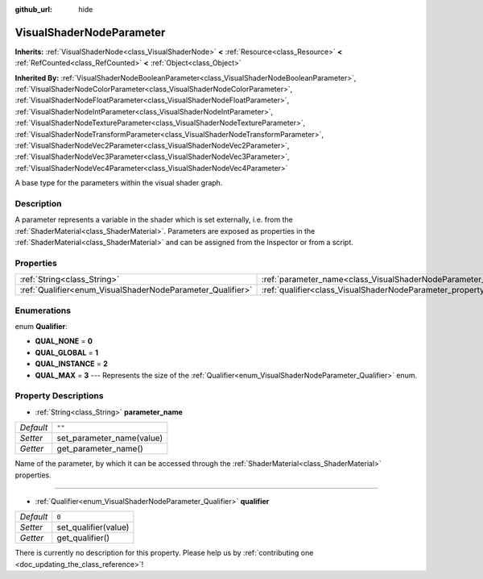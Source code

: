 :github_url: hide

.. DO NOT EDIT THIS FILE!!!
.. Generated automatically from Godot engine sources.
.. Generator: https://github.com/godotengine/godot/tree/master/doc/tools/make_rst.py.
.. XML source: https://github.com/godotengine/godot/tree/master/doc/classes/VisualShaderNodeParameter.xml.

.. _class_VisualShaderNodeParameter:

VisualShaderNodeParameter
=========================

**Inherits:** :ref:`VisualShaderNode<class_VisualShaderNode>` **<** :ref:`Resource<class_Resource>` **<** :ref:`RefCounted<class_RefCounted>` **<** :ref:`Object<class_Object>`

**Inherited By:** :ref:`VisualShaderNodeBooleanParameter<class_VisualShaderNodeBooleanParameter>`, :ref:`VisualShaderNodeColorParameter<class_VisualShaderNodeColorParameter>`, :ref:`VisualShaderNodeFloatParameter<class_VisualShaderNodeFloatParameter>`, :ref:`VisualShaderNodeIntParameter<class_VisualShaderNodeIntParameter>`, :ref:`VisualShaderNodeTextureParameter<class_VisualShaderNodeTextureParameter>`, :ref:`VisualShaderNodeTransformParameter<class_VisualShaderNodeTransformParameter>`, :ref:`VisualShaderNodeVec2Parameter<class_VisualShaderNodeVec2Parameter>`, :ref:`VisualShaderNodeVec3Parameter<class_VisualShaderNodeVec3Parameter>`, :ref:`VisualShaderNodeVec4Parameter<class_VisualShaderNodeVec4Parameter>`

A base type for the parameters within the visual shader graph.

Description
-----------

A parameter represents a variable in the shader which is set externally, i.e. from the :ref:`ShaderMaterial<class_ShaderMaterial>`. Parameters are exposed as properties in the :ref:`ShaderMaterial<class_ShaderMaterial>` and can be assigned from the Inspector or from a script.

Properties
----------

+------------------------------------------------------------+--------------------------------------------------------------------------------+--------+
| :ref:`String<class_String>`                                | :ref:`parameter_name<class_VisualShaderNodeParameter_property_parameter_name>` | ``""`` |
+------------------------------------------------------------+--------------------------------------------------------------------------------+--------+
| :ref:`Qualifier<enum_VisualShaderNodeParameter_Qualifier>` | :ref:`qualifier<class_VisualShaderNodeParameter_property_qualifier>`           | ``0``  |
+------------------------------------------------------------+--------------------------------------------------------------------------------+--------+

Enumerations
------------

.. _enum_VisualShaderNodeParameter_Qualifier:

.. _class_VisualShaderNodeParameter_constant_QUAL_NONE:

.. _class_VisualShaderNodeParameter_constant_QUAL_GLOBAL:

.. _class_VisualShaderNodeParameter_constant_QUAL_INSTANCE:

.. _class_VisualShaderNodeParameter_constant_QUAL_MAX:

enum **Qualifier**:

- **QUAL_NONE** = **0**

- **QUAL_GLOBAL** = **1**

- **QUAL_INSTANCE** = **2**

- **QUAL_MAX** = **3** --- Represents the size of the :ref:`Qualifier<enum_VisualShaderNodeParameter_Qualifier>` enum.

Property Descriptions
---------------------

.. _class_VisualShaderNodeParameter_property_parameter_name:

- :ref:`String<class_String>` **parameter_name**

+-----------+---------------------------+
| *Default* | ``""``                    |
+-----------+---------------------------+
| *Setter*  | set_parameter_name(value) |
+-----------+---------------------------+
| *Getter*  | get_parameter_name()      |
+-----------+---------------------------+

Name of the parameter, by which it can be accessed through the :ref:`ShaderMaterial<class_ShaderMaterial>` properties.

----

.. _class_VisualShaderNodeParameter_property_qualifier:

- :ref:`Qualifier<enum_VisualShaderNodeParameter_Qualifier>` **qualifier**

+-----------+----------------------+
| *Default* | ``0``                |
+-----------+----------------------+
| *Setter*  | set_qualifier(value) |
+-----------+----------------------+
| *Getter*  | get_qualifier()      |
+-----------+----------------------+

.. container:: contribute

	There is currently no description for this property. Please help us by :ref:`contributing one <doc_updating_the_class_reference>`!

.. |virtual| replace:: :abbr:`virtual (This method should typically be overridden by the user to have any effect.)`
.. |const| replace:: :abbr:`const (This method has no side effects. It doesn't modify any of the instance's member variables.)`
.. |vararg| replace:: :abbr:`vararg (This method accepts any number of arguments after the ones described here.)`
.. |constructor| replace:: :abbr:`constructor (This method is used to construct a type.)`
.. |static| replace:: :abbr:`static (This method doesn't need an instance to be called, so it can be called directly using the class name.)`
.. |operator| replace:: :abbr:`operator (This method describes a valid operator to use with this type as left-hand operand.)`
